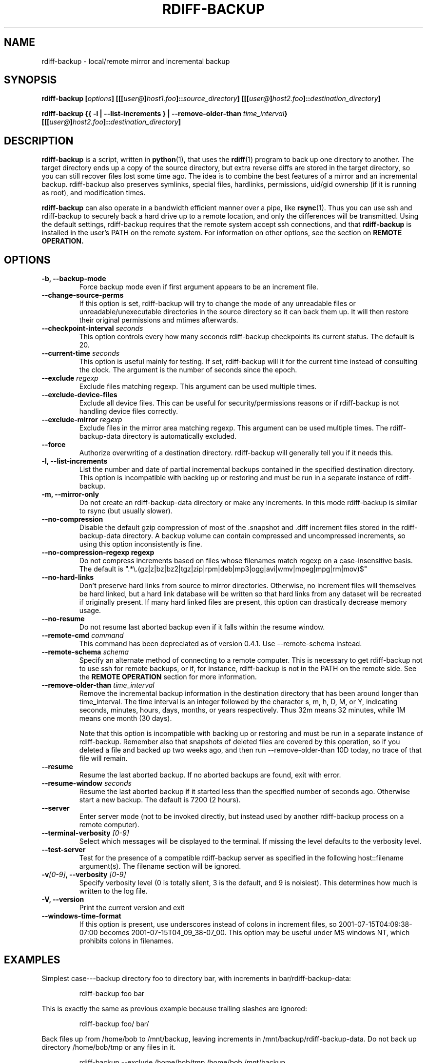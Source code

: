 .TH RDIFF-BACKUP 1 "AUGUST 2001" "Version 0.2.1" "User Manuals" \" -*- nroff -*-
.SH NAME
rdiff-backup \- local/remote mirror and incremental backup
.SH SYNOPSIS
.B rdiff-backup
.BI [ options ]
.BI [[[ user@ ] host1.foo ]:: source_directory ]
.BI [[[ user@ ] host2.foo ]:: destination_directory ]

.B rdiff-backup
.B {{ -l | --list-increments }
.BI "| --remove-older-than " time_interval }
.BI [[[ user@ ] host2.foo ]:: destination_directory ]

.SH DESCRIPTION
.B rdiff-backup
is a script, written in
.BR python (1) ,
that uses the
.BR rdiff (1)
program to back up one directory to another.  The target directory
ends up a copy of the source directory, but extra reverse diffs are
stored in the target directory, so you can still recover files lost
some time ago.  The idea is to combine the best features of a mirror
and an incremental backup.  rdiff-backup also preserves symlinks,
special files, hardlinks, permissions, uid/gid ownership (if it is
running as root), and modification times.

.B rdiff-backup
can also operate
in a bandwidth efficient manner over a pipe, like
.BR rsync (1).
Thus you can use ssh and rdiff-backup to securely back a hard drive up
to a remote location, and only the differences will be transmitted.
Using the default settings, rdiff-backup requires that the remote
system accept ssh connections, and that
.B rdiff-backup
is installed in the user's PATH on the remote system.  For information
on other options, see the section on
.B REMOTE OPERATION.


.SH OPTIONS
.TP
.B -b, --backup-mode
Force backup mode even if first argument appears to be an increment file.
.TP
.B --change-source-perms
If this option is set, rdiff-backup will try to change the mode of any
unreadable files or unreadable/unexecutable directories in the source
directory so it can back them up.  It will then restore their original
permissions and mtimes afterwards.
.TP
.BI "--checkpoint-interval " seconds
This option controls every how many seconds rdiff-backup checkpoints
its current status.  The default is 20.
.TP
.BI "--current-time " seconds
This option is useful mainly for testing.  If set, rdiff-backup will
it for the current time instead of consulting the clock.  The argument
is the number of seconds since the epoch.
.TP
.BI "--exclude " regexp
Exclude files matching regexp.  This argument can be used multiple times.
.TP
.B "--exclude-device-files"
Exclude all device files.  This can be useful for security/permissions
reasons or if rdiff-backup is not handling device files correctly.
.TP
.BI "--exclude-mirror " regexp
Exclude files in the mirror area matching regexp.  This argument can
be used multiple times.  The rdiff-backup-data directory is
automatically excluded.
.TP
.B --force
Authorize overwriting of a destination directory.  rdiff-backup will
generally tell you if it needs this.
.TP
.B "-l, --list-increments"
List the number and date of partial incremental backups contained in
the specified destination directory.  This option is incompatible with
backing up or restoring and must be run in a separate instance of
rdiff-backup.
.TP
.B "-m, --mirror-only"
Do not create an rdiff-backup-data directory or make any increments.
In this mode rdiff-backup is similar to rsync (but usually
slower).
.TP
.B --no-compression
Disable the default gzip compression of most of the .snapshot and .diff
increment files stored in the rdiff-backup-data directory.  A backup
volume can contain compressed and uncompressed increments, so using
this option inconsistently is fine.
.TP
.B "--no-compression-regexp " regexp
Do not compress increments based on files whose filenames match regexp on a case-insensitive basis.  The default is
".*\\.(gz|z|bz|bz2|tgz|zip|rpm|deb|mp3|ogg|avi|wmv|mpeg|mpg|rm|mov)$"
.TP
.BI --no-hard-links
Don't preserve hard links from source to mirror directories.
Otherwise, no increment files will themselves be hard linked, but a
hard link database will be written so that hard links from any dataset
will be recreated if originally present.  If many hard linked files
are present, this option can drastically decrease memory usage.
.TP
.B --no-resume
Do not resume last aborted backup even if it falls within the resume
window.
.TP
.BI "--remote-cmd " command
This command has been depreciated as of version 0.4.1.  Use
--remote-schema instead.
.TP
.BI "--remote-schema " schema
Specify an alternate method of connecting to a remote computer.  This
is necessary to get rdiff-backup not to use ssh for remote backups, or
if, for instance, rdiff-backup is not in the PATH on the remote side.
See the
.B REMOTE OPERATION
section for more information.
.TP
.BI "--remove-older-than " time_interval
Remove the incremental backup information in the destination directory
that has been around longer than time_interval.  The time interval is
an integer followed by the character s, m, h, D, M, or Y, indicating
seconds, minutes, hours, days, months, or years respectively.  Thus
32m means 32 minutes, while 1M means one month (30 days).

Note that this option is incompatible with backing up or restoring and
must be run in a separate instance of rdiff-backup.  Remember also
that snapshots of deleted files are covered by this operation, so if
you deleted a file and backed up two weeks ago, and then run
--remove-older-than 10D today, no trace of that file will remain.
.TP
.B --resume
Resume the last aborted backup.  If no aborted backups are found, exit
with error.
.TP
.BI "--resume-window " seconds
Resume the last aborted backup if it started less than the specified
number of seconds ago.  Otherwise start a new backup.  The default is
7200 (2 hours).
.TP
.B --server
Enter server mode (not to be invoked directly, but instead used by
another rdiff-backup process on a remote computer).
.TP
.BI "--terminal-verbosity " [0-9]
Select which messages will be displayed to the terminal.  If missing
the level defaults to the verbosity level.
.TP
.B --test-server
Test for the presence of a compatible rdiff-backup server as specified
in the following host::filename argument(s).  The filename section
will be ignored.
.TP
.BI -v [0-9] ", --verbosity " [0-9]
Specify verbosity level (0 is totally silent, 3 is the default, and 9
is noisiest).  This determines how much is written to the log file.
.TP
.B "-V, --version"
Print the current version and exit
.TP
.B --windows-time-format
If this option is present, use underscores instead of colons in
increment files, so 2001-07-15T04:09:38-07:00 becomes
2001-07-15T04_09_38-07_00.  This option may be useful under MS windows
NT, which prohibits colons in filenames.

.SH EXAMPLES
Simplest case---backup directory foo to directory bar, with increments
in bar/rdiff-backup-data:
.PP
.RS
rdiff-backup foo bar
.PP
.RE
This is exactly the same as previous example because trailing slashes
are ignored:
.PP
.RS
rdiff-backup foo/ bar/
.PP
.RE
Back files up from /home/bob to /mnt/backup, leaving increments in /mnt/backup/rdiff-backup-data.  Do not back up directory /home/bob/tmp or any files in it.
.PP
.RS
rdiff-backup --exclude /home/bob/tmp /home/bob /mnt/backup
.PP
.RE
You can also use regular expressions in the --exclude statements.
This will skip any files whose full pathnames contain the word
"cache", or any files whose name is "tmp" or "temp".
.PP
.RS
rdiff-backup --exclude '.*cache.*' --exclude '.*/te?mp' /home/bob /mnt/backup
.PP
.RE
After the previous command was completed, this command will list the
backups present on the destination disk:
.PP
.RS
rdiff-backup --list-increments /mnt/backup
.PP
.RE
If space is running out on the /mnt/backup directory, older
incremental backups can be erased.  The following command erases
backup information older than a week:
.PP
.RS
rdiff-backup --remove-older-than 7D /mnt/backup
.PP
.RE
The following reads the file
important-data.2001-07-15T04:09:38-07:00.dir and restores the
resulting directory important-data as it was on Februrary 14, 2001,
calling the new directory "temp".  Note that rdiff-backup goes into
restore mode because it recognizes the suffix of the file.  The -v9
means keep lots of logging information.
.PP
.RS
rdiff-backup -v9 important-data.2001-07-15T04:09:38-07:00.dir temp
.PP
.RE
This command causes rdiff-backup to backup the directory
/some/local-dir to the directory /whatever/remote-dir on the machine
hostname.net.  It uses ssh to open the necessary pipe to the remote
copy of rdiff-backup.  Here the username on the local machine and on
hostname.net are the same.
.PP
.RS
rdiff-backup /some/local-dir hostname.net::/whatever/remote-dir
.PP
.RE
This command logs into hostname.net as smith and restores the remote
increment old-file on a remote computer to the current directory on
the local computer:
.PP
.RS
rdiff-backup smith@hostname.net::/foo/rdiff-backup-data/increments/bar/old-file.2001-11-09T12:43:53-04:00.diff
.PP
.RE
Backup foo on one remote machine to bar on another.  This will
probably be slower than running rdiff-backup from either machine.
.PP
.RS
rdiff-backup smith@host1::foo jones@host2::bar
.PP
.RE
Test to see if the specified ssh command really opens up a working
rdiff-backup server on the remote side.
.RS
rdiff-backup --test-server hostname.net::/this/is/ignored

.SH REMOTE OPERATION
In order to access remote files, rdiff-backup opens up a pipe to a
copy of rdiff-backup running on the remote machine.  Thus rdiff-backup
must be installed on both ends.  To open this pipe, rdiff-backup first
splits the filename into host_info::pathname.  It then substitutes
host_info into the remote schema, and runs the resulting command,
reading its input and output.
.PP
The default remote schema is 'ssh %s rdiff-backup --server' meaning if
the host_info is user@host.net, then rdiff-backup runs 'ssh
user@host.net rdiff-backup --server'.  The '%s' keyword is substituted
with the host_info.  Using --remote-schema, rdiff-backup can invoke an
arbitrary command in order to open up a remote pipe.  For instance,
.RS
rdiff-backup --remote-schema 'cd /usr; %s' foo 'rdiff-backup
--server'::bar
.RE
is basically equivalent to (but slower than)
.RS
rdiff-backup foo /usr/bar
.RE
.PP
Concerning quoting, if for some reason you need to put two consecutive
colons in the host_info section of a host_info::pathname argument, or
in the pathname of a local file, you can quote one of them by
prepending a backslash.  So in 'a\\::b::c', host_info is 'a::b' and
the pathname is 'c'.  Similarly, if you want to refer to a local file
whose filename contains two consecutive colons, like 'strange::file',
you'll have to quote one of the colons as in 'strange\\::file'.
Because the backslash is a quote character in these circumstances, it
too must be quoted to get a literal backslash, so 'foo\\::\\\\bar'
evaluates to 'foo::\\bar'.  To make things more complicated, because
the backslash is also a common shell quoting character, you may need
to type in '\\\\\\\\' at the shell prompt to get a literal backslash
(if it makes you feel better, I had to type in 8 backslashes to get
that in this man page...).  And finally, to include a literal % in the
string specified by --remote-schema, quote it with another %, as in
%%.

.SH BUGS
rdiff-backup uses the shell command
.BR mknod (1)
to backup device files (e.g. /dev/ttyS0), so device files won't be
handled correctly on systems with non-standard mknod syntax.

.SH AUTHOR
Ben Escoto <bescoto@stanford.edu>
.PP
Feel free to ask me questions or send me bug reports, but also check
out the mailing list mentioned below.

.SH SEE ALSO
.BR python (1),
.BR rdiff (1),
.BR rsync (1),
.BR ssh (1).
The main rdiff-backup web page is at
.IR http://www.stanford.edu/~bescoto/rdiff-backup .
There also a mailing list described at
.IR http://keywest.Stanford.EDU/mailman/listinfo/rdiff-backup .
